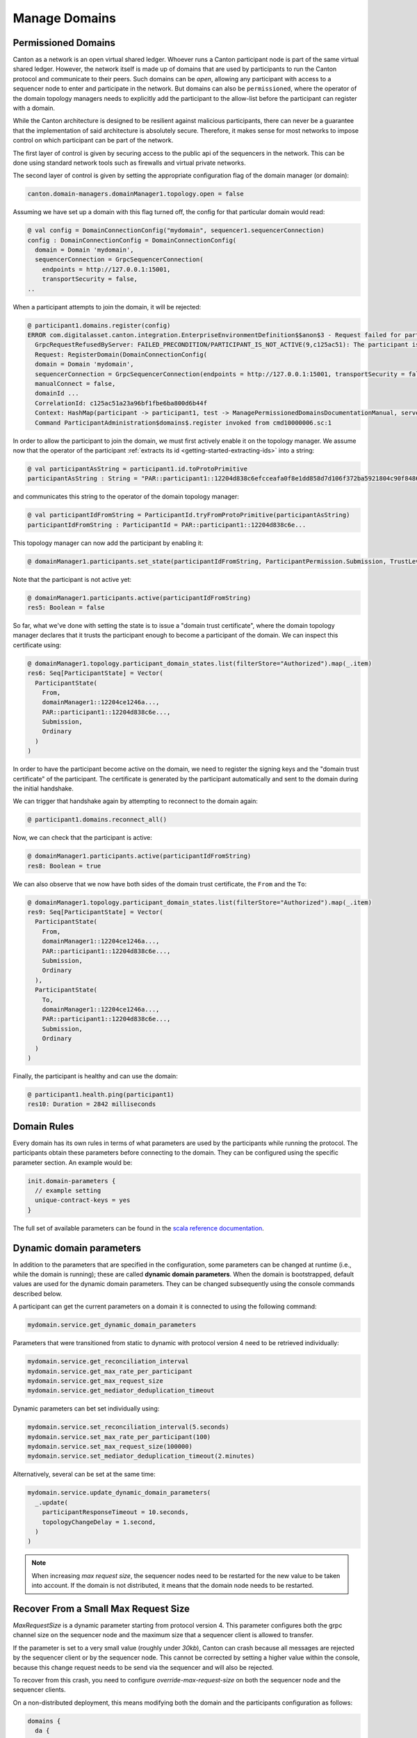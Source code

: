 ..
     Copyright (c) 2022 Digital Asset (Switzerland) GmbH and/or its affiliates
..
    
..
     Proprietary code. All rights reserved.

Manage Domains
==============

.. _permissioned-domains:

Permissioned Domains
--------------------

.. enterprise-only::

Canton as a network is an open virtual shared ledger. Whoever runs a Canton participant node is part of the same
virtual shared ledger. However, the network itself is made up of domains that are used by participants to run the Canton
protocol and communicate to their peers. Such domains can be `open`, allowing any participant with access to
a sequencer node to enter and participate in the network. But domains can also be ``permissioned``, where the operator
of the domain topology managers needs to explicitly add the participant to the allow-list before the participant
can register with a domain.

While the Canton architecture is designed to be resilient against malicious participants, there can never be a
guarantee that the implementation of said architecture is absolutely secure. Therefore, it makes sense for most
networks to impose control on which participant can be part of the network.

The first layer of control is given by securing access to the public api of the sequencers in the network. This
can be done using standard network tools such as firewalls and virtual private networks.

The second layer of control is given by setting the appropriate configuration flag of the domain manager (or domain):

.. code-block:: none

    canton.domain-managers.domainManager1.topology.open = false

Assuming we have set up a domain with this flag turned off, the config for that particular domain would read:

    
.. code-block:: none

    @ val config = DomainConnectionConfig("mydomain", sequencer1.sequencerConnection)
    config : DomainConnectionConfig = DomainConnectionConfig(
      domain = Domain 'mydomain',
      sequencerConnection = GrpcSequencerConnection(
        endpoints = http://127.0.0.1:15001,
        transportSecurity = false,
    ..

When a participant attempts to join the domain, it will be rejected:

.. code-block:: none

    @ participant1.domains.register(config)
    ERROR com.digitalasset.canton.integration.EnterpriseEnvironmentDefinition$$anon$3 - Request failed for participant1.
      GrpcRequestRefusedByServer: FAILED_PRECONDITION/PARTICIPANT_IS_NOT_ACTIVE(9,c125ac51): The participant is not yet active
      Request: RegisterDomain(DomainConnectionConfig(
      domain = Domain 'mydomain',
      sequencerConnection = GrpcSequencerConnection(endpoints = http://127.0.0.1:15001, transportSecurity = false, customTrustCertificates = None()),
      manualConnect = false,
      domainId ...
      CorrelationId: c125ac51a23a96bf1fbe6ba800d6b44f
      Context: HashMap(participant -> participant1, test -> ManagePermissionedDomainsDocumentationManual, serverResponse -> Domain Domain 'mydomain' has rejected our on-boarding attempt, domain -> mydomain)
      Command ParticipantAdministration$domains$.register invoked from cmd10000006.sc:1
    

In order to allow the participant to join the domain, we must first actively enable it on the topology
manager. We assume now that the operator of the participant :ref:`extracts its id <getting-started-extracting-ids>`
into a string:

.. code-block:: none

    @ val participantAsString = participant1.id.toProtoPrimitive
    participantAsString : String = "PAR::participant1::12204d838c6efcceafa0f8e1dd858d7d106f372ba5921804c90f848603ff131677f8"

and communicates this string to the operator of the domain topology manager:

.. code-block:: none

    @ val participantIdFromString = ParticipantId.tryFromProtoPrimitive(participantAsString)
    participantIdFromString : ParticipantId = PAR::participant1::12204d838c6e...

This topology manager can now add the participant by enabling it:

.. code-block:: none

    @ domainManager1.participants.set_state(participantIdFromString, ParticipantPermission.Submission, TrustLevel.Ordinary)
    

Note that the participant is not active yet:

.. code-block:: none

    @ domainManager1.participants.active(participantIdFromString)
    res5: Boolean = false
    

So far, what we've done with setting the state is to issue a "domain trust certificate", where the domain
topology manager declares that it trusts the participant enough to become a participant of the domain.
We can inspect this certificate using:

.. code-block:: none

    @ domainManager1.topology.participant_domain_states.list(filterStore="Authorized").map(_.item)
    res6: Seq[ParticipantState] = Vector(
      ParticipantState(
        From,
        domainManager1::12204ce1246a...,
        PAR::participant1::12204d838c6e...,
        Submission,
        Ordinary
      )
    )
    

In order to have the participant become active on the domain, we need to register the signing keys and
the "domain trust certificate" of the participant. The certificate is generated by the participant
automatically and sent to the domain during the initial handshake.

We can trigger that handshake again by attempting to reconnect to the domain again:

.. code-block:: none

    @ participant1.domains.reconnect_all()
    
    

Now, we can check that the participant is active:

.. code-block:: none

    @ domainManager1.participants.active(participantIdFromString)
    res8: Boolean = true
    

We can also observe that we now have both sides of the domain trust certificate, the ``From`` and the ``To``:

.. code-block:: none

    @ domainManager1.topology.participant_domain_states.list(filterStore="Authorized").map(_.item)
    res9: Seq[ParticipantState] = Vector(
      ParticipantState(
        From,
        domainManager1::12204ce1246a...,
        PAR::participant1::12204d838c6e...,
        Submission,
        Ordinary
      ),
      ParticipantState(
        To,
        domainManager1::12204ce1246a...,
        PAR::participant1::12204d838c6e...,
        Submission,
        Ordinary
      )
    )
    

Finally, the participant is healthy and can use the domain:

.. code-block:: none

    @ participant1.health.ping(participant1)
    res10: Duration = 2842 milliseconds


Domain Rules
------------
Every domain has its own rules in terms of what parameters are used by the participants while
running the protocol. The participants obtain these parameters before connecting to the domain.
They can be configured using the specific parameter section. An example would be:

.. code-block:: none

    init.domain-parameters {
      // example setting
      unique-contract-keys = yes
    }


The full set of available parameters can be found in the `scala reference documentation <https://docs.daml.com/2.6.0/canton/scaladoc/com/digitalasset/canton/domain/config/DomainParametersConfig.html>`_.

Dynamic domain parameters
-------------------------

.. _dynamic_domain_parameters:

In addition to the parameters that are specified in the configuration, some parameters can be changed at runtime (i.e.,
while the domain is running); these are called **dynamic domain parameters**. When the domain is bootstrapped, default
values are used for the dynamic domain parameters. They can be changed subsequently using the console commands described
below.

A participant can get the current parameters on a domain it is connected to using the following command:

.. code-block:: scala

            mydomain.service.get_dynamic_domain_parameters


Parameters that were transitioned from static to dynamic with protocol version 4 need to be retrieved individually:

.. code-block:: scala

            mydomain.service.get_reconciliation_interval
            mydomain.service.get_max_rate_per_participant
            mydomain.service.get_max_request_size
            mydomain.service.get_mediator_deduplication_timeout


Dynamic parameters can bet set individually using:

.. code-block:: scala

            mydomain.service.set_reconciliation_interval(5.seconds)
            mydomain.service.set_max_rate_per_participant(100)
            mydomain.service.set_max_request_size(100000)
            mydomain.service.set_mediator_deduplication_timeout(2.minutes)


Alternatively, several can be set at the same time:

.. code-block:: scala

            mydomain.service.update_dynamic_domain_parameters(
              _.update(
                participantResponseTimeout = 10.seconds,
                topologyChangeDelay = 1.second,
              )
            )


.. note::

    When increasing `max request size`, the sequencer nodes need to be restarted
    for the new value to be taken into account. If the domain is not distributed,
    it means that the domain node needs to be restarted.

Recover From a Small Max Request Size
-------------------------------------
`MaxRequestSize` is a dynamic parameter starting from protocol version 4. This parameter configures both
the grpc channel size on the sequencer node and the maximum size that a sequencer client is allowed to transfer.

If the parameter is set to a very small value (roughly under `30kb`), Canton can crash because all messages are rejected by the sequencer client or
by the sequencer node. This cannot be corrected by setting a higher value within the console, because this change request needs to be send via the sequencer and will
also be rejected.

To recover from this crash, you need to configure `override-max-request-size` on both the sequencer node and the sequencer clients.

On a non-distributed deployment, this means modifying both the domain and the participants configuration as follows:

.. code-block:: none

    domains {
      da {
        # overrides the maxRequestSize in bytes on the sequencer node
        public-api.override-max-request-size = 30000
        sequencer-client.override-max-request-size = 30000
      }
    }
    participants {
      participant1 {
        sequencer-client.override-max-request-size = 30000
      }
      participant2 {
        sequencer-client.override-max-request-size = 30000
      }
    }

On a distributed deployment, for each domain entity deployed on its own node,
you will need to override the `max-request-size` as follows:

.. code-block:: none

    domain-managers {
      domainManager1 {
        sequencer-client.override-max-request-size = 30000
      }
    }
    participants {
      participant1 {
        sequencer-client.override-max-request-size = 30000
      }
      participant2 {
        sequencer-client.override-max-request-size = 30000
      }
    }
    mediators {
      mediator1 {
        sequencer-client.override-max-request-size = 30000
      }
    }
    sequencers {
      sequencer1 {
        # overrides the maxRequestSize in bytes on the sequencer node
        public-api.override-max-request-size = 30000
        sequencer-client.override-max-request-size = 30000
      }
    }


After the configuration is modified, disconnect all the participants from the domain and then restart all nodes.

On a non-distributed deployment, you can stop Canton by following these steps:

.. code-block:: scala

        participants.all.domains.disconnect(da.name)
        nodes.local.stop()



On a distributed deployment, you can stop Canton by following these steps:

.. code-block:: scala

        participants.all.domains.disconnect(sequencer1.name)
        nodes.local.stop()



Then perform the restart:

.. code-block:: scala

        nodes.local.start()
        participants.all.domains.reconnect_all()


Once Canton has recovered, use the admin command to set the `maxRequestSize` value, then delete the added configuration
in the previous step, and finally perform the restart again.
